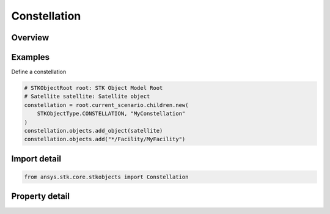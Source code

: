 Constellation
=============

.. py:class:: ansys.stk.core.stkobjects.Constellation

   Bases: :py:class:`~ansys.stk.core.stkobjects.ISTKObject`, :py:class:`~ansys.stk.core.stkobjects.ILifetimeInformation`

   Class represents the STK Constellation.

.. py:currentmodule:: Constellation

Overview
--------

.. tab-set::

    .. tab-item:: Properties

        .. list-table::
            :header-rows: 0
            :widths: auto

            * - :py:attr:`~ansys.stk.core.stkobjects.Constellation.objects`
              - Get the collection of objects in the chain.
            * - :py:attr:`~ansys.stk.core.stkobjects.Constellation.constraints`
              - Get the constellation's constraints.
            * - :py:attr:`~ansys.stk.core.stkobjects.Constellation.graphics`
              - Constellation's 2D graphics settings.
            * - :py:attr:`~ansys.stk.core.stkobjects.Constellation.routing`
              - Constellation's routing settings.



Examples
--------

Define a constellation

.. code-block:: python

    # STKObjectRoot root: STK Object Model Root
    # Satellite satellite: Satellite object
    constellation = root.current_scenario.children.new(
        STKObjectType.CONSTELLATION, "MyConstellation"
    )
    constellation.objects.add_object(satellite)
    constellation.objects.add("*/Facility/MyFacility")


Import detail
-------------

.. code-block:: python

    from ansys.stk.core.stkobjects import Constellation


Property detail
---------------

.. py:property:: objects
    :canonical: ansys.stk.core.stkobjects.Constellation.objects
    :type: ObjectLinkCollection

    Get the collection of objects in the chain.

.. py:property:: constraints
    :canonical: ansys.stk.core.stkobjects.Constellation.constraints
    :type: ConstellationConstraints

    Get the constellation's constraints.

.. py:property:: graphics
    :canonical: ansys.stk.core.stkobjects.Constellation.graphics
    :type: ConstellationGraphics

    Constellation's 2D graphics settings.

.. py:property:: routing
    :canonical: ansys.stk.core.stkobjects.Constellation.routing
    :type: ConstellationRouting

    Constellation's routing settings.



